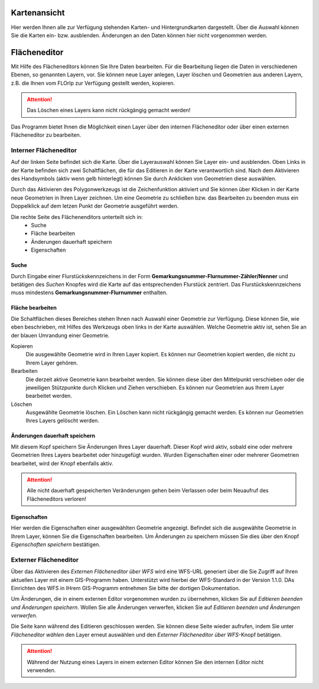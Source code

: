 
Kartenansicht
=============

Hier werden Ihnen alle zur Verfügung stehenden Karten- und Hintergrundkarten dargestellt. Über die Auswahl können Sie die Karten ein- bzw. ausblenden. Änderungen an den Daten können hier nicht vorgenommen werden.

Flächeneditor
=============

Mit Hilfe des Flächeneditors können Sie Ihre Daten bearbeiten. Für die Bearbeitung liegen die Daten in verschiedenen Ebenen, so genannten Layern, vor. Sie können neue Layer anlegen, Layer löschen und Geometrien aus anderen Layern, z.B. die Ihnen vom FLOrlp zur Verfügung gestellt werden, kopieren.

.. attention :: Das Löschen eines Layers kann nicht rückgängig gemacht werden!

Das Programm bietet Ihnen die Möglichkeit einen Layer über den internen Flächeneditor oder über einen externen Flächeneditor zu bearbeiten.

Interner Flächeneditor
----------------------

Auf der linken Seite befindet sich die Karte. Über die Layerauswahl können Sie Layer ein- und ausblenden. Oben Links in der Karte befinden sich zwei Schaltflächen, die für das Editieren in der Karte verantwortlich sind. Nach dem Aktivieren des Handsymbols (aktiv wenn gelb hinterlegt) können Sie durch Anklicken von Geometrien diese auswählen.

Durch das Aktivieren des Polygonwerkzeugs ist die Zeichenfunktion aktiviert und Sie können über Klicken in der Karte neue Geometrien in Ihren Layer zeichnen. Um eine Geometrie zu schließen bzw. das Bearbeiten zu beenden muss ein Doppelklick auf dem letzen Punkt der Geometrie ausgeführt werden.

Die rechte Seite des Flächenenditors unterteilt sich in:
  - Suche
  - Fläche bearbeiten
  - Änderungen dauerhaft speichern
  - Eigenschaften

Suche
"""""

Durch Eingabe einer Flurstückskennzeichens in der Form **Gemarkungsnummer-Flurnummer-Zähler/Nenner** und betätigen des `Suchen` Knopfes wird die Karte auf das entsprechenden Flurstück zentriert. Das Flurstückskennzeichens muss mindestens **Gemarkungsnummer-Flurnummer** enthalten.

Fläche bearbeiten
"""""""""""""""""

Die Schaltflächen dieses Bereiches stehen Ihnen nach Auswahl einer Geometrie zur Verfügung. Diese können Sie, wie eben beschrieben, mit Hilfes des Werkzeugs oben links in der Karte auswählen. Welche Geometrie aktiv ist, sehen Sie an der blauen Umrandung einer Geometrie.

Kopieren
  Die ausgewählte Geometrie wird in Ihren Layer kopiert.
  Es können nur Geometrien kopiert werden, die nicht zu Ihrem Layer gehören.

Bearbeiten
  Die derzeit aktive Geometrie kann bearbeitet werden. Sie können diese über den Mittelpunkt verschieben oder die jeweiligen Stützpunkte durch Klicken und Ziehen verschieben.
  Es können nur Geometrien aus Ihrem Layer bearbeitet werden.

Löschen
  Ausgewählte Geometrie löschen. Ein Löschen kann nicht rückgängig gemacht werden.
  Es können nur Geometrien Ihres Layers gelöscht werden.

Änderungen dauerhaft speichern
""""""""""""""""""""""""""""""

Mit diesem Kopf speichern Sie Änderungen Ihres Layer dauerhaft. Dieser Kopf wird aktiv, sobald eine oder mehrere Geometrien Ihres Layers bearbeitet oder hinzugefügt wurden. Wurden Eigenschaften einer oder mehrerer Geometrien bearbeitet, wird der Knopf ebenfalls aktiv.

.. attention:: Alle nicht dauerhaft gespeicherten Veränderungen gehen beim Verlassen oder beim Neuaufruf des Flächeneditors verloren!

Eigenschaften
"""""""""""""

Hier werden die Eigenschaften einer ausgewählten Geometrie angezeigt. Befindet sich die ausgewählte Geometrie in Ihrem Layer, können Sie die Eigenschaften bearbeiten. Um Änderungen zu speichern müssen Sie dies über den Knopf `Eigenschaften speichern` bestätigen.

Externer Flächeneditor
----------------------

Über das Aktivieren des `Externen Flächeneditor über WFS` wird eine WFS-URL generiert über die Sie Zugriff auf Ihren aktuellen Layer mit einem GIS-Programm haben. Unterstützt wird hierbei der WFS-Standard in der Version 1.1.0. DAs Einrichten des WFS in IHrem GIS-Programm entnehmen Sie bitte der dortigen Dokumentation.

Um Änderungen, die in einem externen Editor vorgenommen wurden zu übernehmen, klicken Sie auf `Editieren beenden und Änderungen speichern`. Wollen Sie alle Änderungen verwerfen, klicken Sie auf `Editieren beenden und Änderungen verwerfen`.

Die Seite kann während des Editieren geschlossen werden. Sie können diese Seite wieder aufrufen, indem Sie unter `Flächeneditor wählen` den Layer erneut auswählen und den `Externer Flächeneditor über WFS`-Knopf betätigen.

.. attention:: Während der Nutzung eines Layers in einem externen Editor können Sie den internen Editor nicht verwenden.